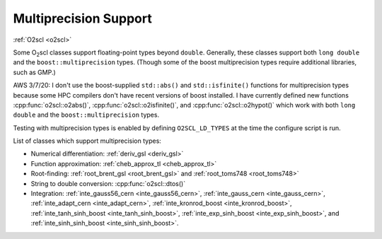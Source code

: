 Multiprecision Support
----------------------

:ref:`O2scl <o2scl>`

Some O\ :sub:`2`\ scl classes support floating-point types beyond
``double``. Generally, these classes support both ``long double`` and
the ``boost::multiprecision`` types. (Though some of the boost
multiprecision types require additional libraries, such as GMP.)

AWS 3/7/20: I don't use the boost-supplied ``std::abs()`` and
``std::isfinite()`` functions for multiprecision types because some
HPC compilers don't have recent versions of boost installed. I
have currently defined new functions :cpp:func:`o2scl::o2abs()`,
:cpp:func:`o2scl::o2isfinite()`, and
:cpp:func:`o2scl::o2hypot()` which work with both ``long double`` and the
``boost::multiprecision`` types.

Testing with multiprecision types is enabled by defining
``O2SCL_LD_TYPES`` at the time the configure script is run.
    
List of classes which support multiprecision types:

- Numerical differentiation: :ref:`deriv_gsl <deriv_gsl>`
- Function approximation: :ref:`cheb_approx_tl <cheb_approx_tl>`
- Root-finding: :ref:`root_brent_gsl <root_brent_gsl>` and
  :ref:`root_toms748 <root_toms748>`
- String to double conversion: :cpp:func:`o2scl::dtos()`
- Integration: :ref:`inte_gauss56_cern <inte_gauss56_cern>`,
  :ref:`inte_gauss_cern <inte_gauss_cern>`, :ref:`inte_adapt_cern
  <inte_adapt_cern>`, :ref:`inte_kronrod_boost <inte_kronrod_boost>`,
  :ref:`inte_tanh_sinh_boost <inte_tanh_sinh_boost>`,
  :ref:`inte_exp_sinh_boost <inte_exp_sinh_boost>`, and
  :ref:`inte_sinh_sinh_boost <inte_sinh_sinh_boost>`.
